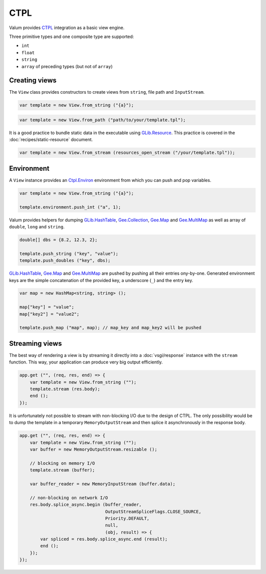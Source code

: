 CTPL
====

Valum provides `CTPL`_ integration as a basic view engine.

.. _CTPL: http://ctpl.tuxfamily.org/doc/unstable/ctpl-CtplEnviron.html

Three primitive types and one composite type are supported:

-  ``int``
-  ``float``
-  ``string``
-  ``array`` of preceding types (but not of ``array``)

Creating views
--------------

The ``View`` class provides constructors to create views from ``string``, file
path and ``InputStream``.

.. code:: vala

    var template = new View.from_string ("{a}");

.. code:: vala

    var template = new View.from_path ("path/to/your/template.tpl");

It is a good practice to bundle static data in the executable using
`GLib.Resource`_. This practice is covered in the
:doc:`recipes/static-resource` document.

.. _GLib.Resource: http://valadoc.org/#!api=gio-2.0/GLib.Resource

.. code:: vala

    var template = new View.from_stream (resources_open_stream ("/your/template.tpl"));

Environment
-----------

A ``View`` instance provides an `Ctpl.Environ`_ environment from which you can
push and pop variables.

.. _Ctpl.Environ: http://ctpl.tuxfamily.org/doc/unstable/ctpl-CtplEnviron.html

.. code:: vala

    var template = new View.from_string ("{a}");

    template.environment.push_int ("a", 1);

Valum provides helpers for dumping `GLib.HashTable`_, `Gee.Collection`_,
`Gee.Map`_ and `Gee.MultiMap`_ as well as array of ``double``, ``long`` and
``string``.

.. code:: vala

    double[] dbs = {8.2, 12.3, 2};

    template.push_string ("key", "value");
    template.push_doubles ("key", dbs);

`GLib.HashTable`_, `Gee.Map`_ and `Gee.MultiMap`_ are pushed by pushing all
their entries ony-by-one. Generated environment keys are the simple
concatenation of the provided key, a underscore (``_``) and the entry key.

.. code:: vala

    var map = new HashMap<string, string> ();

    map["key"] = "value";
    map["key2"] = "value2";

    template.push_map ("map", map); // map_key and map_key2 will be pushed

.. _GLib.HashTable: http://valadoc.org/#!api=glib-2.0/GLib.HashTable
.. _Gee.Collection: http://valadoc.org/#!api=gee-0.10/Gee.Collection
.. _Gee.Map: http://valadoc.org/#!api=gee-0.10/Gee.Map
.. _Gee.MultiMap: http://valadoc.org/#!api=gee-0.10/Gee.MultiMap

Streaming views
---------------

The best way of rendering a view is by streaming it directly into
a :doc:`vsgi/response` instance with the ``stream`` function. This way, your
application can produce very big output efficiently.

.. code:: vala

    app.get ("", (req, res, end) => {
        var template = new View.from_string ("");
        template.stream (res.body);
        end ();
    });

It is unfortunately not possible to stream with non-blocking I/O due to the
design of CTPL. The only possibility would be to dump the template in
a temporary ``MemoryOutputStream`` and then splice it asynchronously in the
response body.

.. code:: vala

    app.get ("", (req, res, end) => {
        var template = new View.from_string ("");
        var buffer = new MemoryOutputStream.resizable ();

        // blocking on memory I/O
        template.stream (buffer);

        var buffer_reader = new MemoryInputStream (buffer.data);

        // non-blocking on network I/O
        res.body.splice_async.begin (buffer_reader,
                                     OutputStreamSpliceFlags.CLOSE_SOURCE,
                                     Priority.DEFAULT,
                                     null,
                                     (obj, result) => {
            var spliced = res.body.splice_async.end (result);
            end ();
        });
    });
